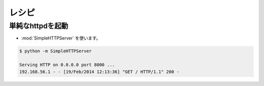 =======
レシピ
=======


単純なhttpdを起動
=================

- :mod:`SimpleHTTPServer` を使います。

.. code-block:: bash

    $ python -m SimpleHTTPServer

    Serving HTTP on 0.0.0.0 port 8000 ...
    192.168.56.1 - - [19/Feb/2014 12:13:36] "GET / HTTP/1.1" 200 -
